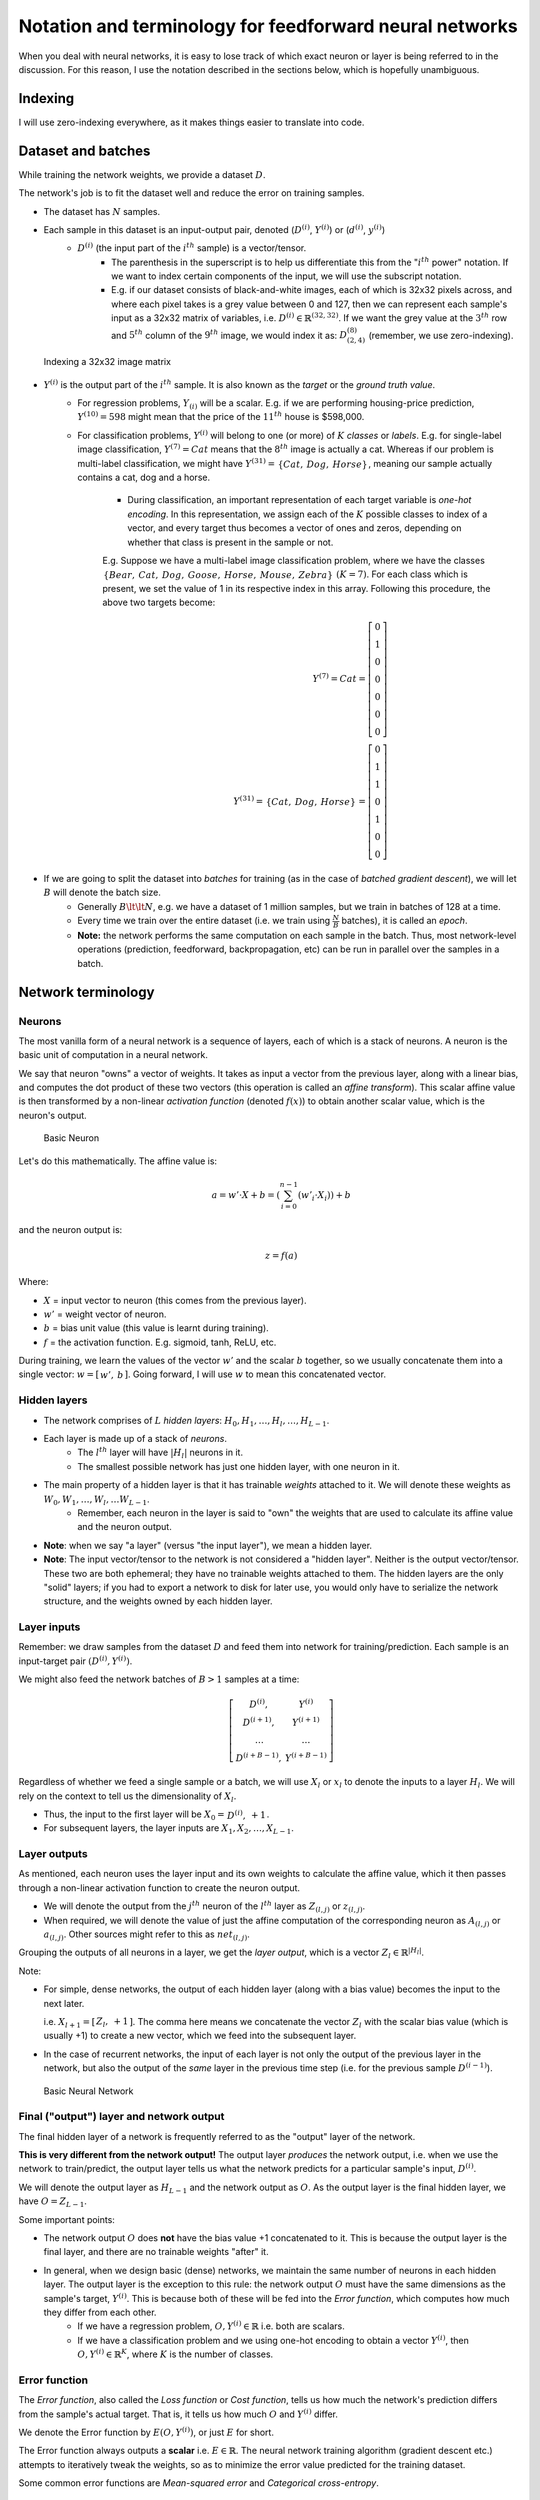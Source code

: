 ===================================================================================================
Notation and terminology for feedforward neural networks
===================================================================================================

When you deal with neural networks, it is easy to lose track of which exact neuron or layer is being referred to in the discussion. For this reason, I use the notation described in the sections below, which is hopefully unambiguous.

Indexing
===================================================================================================


I will use zero-indexing everywhere, as it makes things easier to translate into code.

Dataset and batches
===================================================================================================

While training the network weights, we provide a dataset :math:`D`.

The network's job is to fit the dataset well and reduce the error on training samples.

* The dataset has :math:`N` samples.
* Each sample in this dataset is an input-output pair, denoted \(:math:`D^{(i)}`, :math:`Y^{(i)}`\) or \(:math:`d^{(i)}`, :math:`y^{(i)}`\)
    * :math:`D^{(i)}` \(the input part of the :math:`i^{th}` sample\) is a vector/tensor.
        * The parenthesis in the superscript is to help us differentiate this from the ":math:`i^{th}` power" notation. If we want to index certain components of the input, we will use the subscript notation. 
        * E.g. if our dataset consists of black-and-white images, each of which is 32x32 pixels across, and where each pixel takes is a grey value between 0 and 127, then we can represent each sample's input as a 32x32 matrix of variables, i.e. :math:`D^{(i)} \in \mathbb{R}^{(32, 32)}`. If we want the grey value at the :math:`3^{th}` row and :math:`5^{th}` column of the :math:`9^{th}` image, we would index it as: :math:`D^{(8)}_{(2, 4)}` \(remember, we use zero-indexing\).

.. figure:: /_static/img/neural-networks/basic-feedforward-neural-networks/indexing-a-32x32-image-matrix.png
    :alt: Indexing a 32x32 image matrix

    Indexing a 32x32 image matrix

* :math:`Y^{(i)}` is the output part of the :math:`i^{th}` sample. It is also known as the *target* or the *ground truth value*.
    * For regression problems, :math:`Y_{(i)}` will be a scalar. E.g. if we are performing housing-price prediction, :math:`Y^{(10)} = 598` might mean that the price of the :math:`11^{th}` house is $598,000.
    * For classification problems, :math:`Y^{(i)}` will belong to one \(or more\) of :math:`K` *classes* or *labels*. E.g. for single-label image classification, :math:`Y^{(7)} = Cat` means that the :math:`8^{th}` image is actually a cat. Whereas if our problem is multi-label classification, we might have :math:`Y^{(31)} = \begin{matrix} \{Cat, & Dog, & Horse\} \end{matrix}`, meaning our sample actually contains a cat, dog and a horse.

        * During classification, an important representation of each target variable is *one-hot encoding*. In this representation, we assign each of the :math:`K` possible classes to index of a vector, and every target thus becomes a vector of ones and zeros, depending on whether that class is present in the sample or not.

        E.g. Suppose we have a multi-label image classification problem, where we have the classes :math:`\begin{matrix} \{Bear, & Cat, & Dog, & Goose, & Horse, & Mouse, & Zebra\} \end{matrix}` :math:`(K = 7)`. For each class which is present, we set the value of 1 in its respective index in this array. Following this procedure, the above two targets become:
          .. math::
        
            Y^{(7)} = Cat 
            = \left[ \begin{matrix} 
              0 \\
              1 \\
              0 \\
              0 \\
              0 \\
              0 \\
              0 
            \end{matrix} \right]
            \\
            Y^{(31)} = \begin{matrix} \{Cat, & Dog, & Horse\} \end{matrix} 
            = \left[ \begin{matrix} 
              0 \\
              1 \\
              1 \\
              0 \\
              1 \\
              0 \\ 
              0 
            \end{matrix} \right]

* If we are going to split the dataset into *batches* for training \(as in the case of *batched gradient descent*\), we will let :math:`B` will denote the batch size.
    * Generally :math:`B \lt\lt N`, e.g. we have a dataset of 1 million samples, but we train in batches of 128 at a time.
    * Every time we train over the entire dataset \(i.e. we train using :math:`\frac{N}{B}` batches\), it is called an *epoch*.
    * **Note:** the network performs the same computation on each sample in the batch. Thus, most network-level operations \(prediction, feedforward, backpropagation, etc\) can be run in parallel over the samples in a batch.


Network terminology
===================================================================================================

Neurons
---------------------------------------------------------------------------------------------------

The most vanilla form of a neural network is a sequence of layers, each of which is a stack of neurons. A neuron is the basic unit of computation in a neural network.

We say that neuron "owns" a vector of weights. It takes as input a vector from the previous layer, along with a linear bias, and computes the dot product of these two vectors \(this operation is called an *affine transform*\). This scalar affine value is then transformed by a non-linear *activation function* \(denoted :math:`f(x)`\) to obtain another scalar value, which is the neuron's output.

.. figure:: /_static/img/neural-networks/basic-feedforward-neural-networks/basic-neuron.png
    :alt: Basic Neuron

    Basic Neuron

Let's do this mathematically. The affine value is:
  .. math::

    a = w' \cdot X + b = \left(\sum_{i=0}^{n-1}(w'_i \cdot X_i) \right) + b

and the neuron output is:
  .. math::

    z = f(a)

Where:

* :math:`X` = input vector to neuron \(this comes from the previous layer\).
* :math:`w'` = weight vector of neuron.
* :math:`b` = bias unit value \(this value is learnt during training\).
* :math:`f` = the activation function. E.g. sigmoid, tanh, ReLU, etc.

During training, we learn the values of the vector :math:`w'` and the scalar :math:`b` together, so we usually concatenate them into a single vector: :math:`w = [\begin{matrix} w',& b \end{matrix}]`. Going forward, I will use :math:`w` to mean this concatenated vector.

Hidden layers
---------------------------------------------------------------------------------------------------

* The network comprises of :math:`L` *hidden layers*: :math:`H_0 , H_1 , \dots , H_l, \dots , H_{L-1}`.
* Each layer is made up of a stack of *neurons*.
    * The :math:`l^{th}` layer will have :math:`|H_l|` neurons in it.
    * The smallest possible network has just one hidden layer, with one neuron in it.
* The main property of a hidden layer is that it has trainable *weights* attached to it. We will denote these weights as :math:`W_0 , W_1 , \dots , W_l , \dots W_{L-1}`.
    * Remember, each neuron in the layer is said to "own" the weights that are used to calculate its affine value and the neuron output.
* **Note**: when we say "a layer" \(versus "the input layer"\), we mean a hidden layer.
* **Note**: The input vector/tensor to the network is not considered a "hidden layer". Neither is the output vector/tensor. These two are both ephemeral; they have no trainable weights attached to them. The hidden layers are the only "solid" layers; if you had to export a network to disk for later use, you would only have to serialize the network structure, and the weights owned by each hidden layer. 


Layer inputs
---------------------------------------------------------------------------------------------------

Remember: we draw samples from the dataset :math:`D` and feed them into network for training/prediction. Each sample is an input-target pair :math:`(D^{(i)}, Y^{(i)})`.

We might also feed the network batches of :math:`B > 1` samples at a time:
  .. math::

    \left[ \begin{matrix}
      D^{(i)}, & Y^{(i)} \\
      D^{(i+1)}, & Y^{(i+1)} \\
      \dots & \dots \\
      D^{(i+B-1)}, & Y^{(i+B-1)}
    \end{matrix} \right]

Regardless of whether we feed a single sample or a batch, we will use :math:`X_l` or :math:`x_l` to denote the inputs to a layer :math:`H_l`. We will rely on the context to tell us the dimensionality of :math:`X_l`.

* Thus, the input to the first layer will be :math:`X_0 = \begin{matrix} D^{(i)}, & +1 \end{matrix}`. 
* For subsequent layers, the layer inputs are :math:`X_1, X_2, \dots, X_{L-1}`.

Layer outputs
---------------------------------------------------------------------------------------------------

As mentioned, each neuron uses the layer input and its own weights to calculate the affine value, which it then passes through a non-linear activation function to create the neuron output.

* We will denote the output from the :math:`j^{th}` neuron of the :math:`l^{th}` layer as :math:`Z_{(l, j)}` or :math:`z_{(l, j)}`.
* When required, we will denote the value of just the affine computation of the corresponding neuron as :math:`A_{(l, j)}` or :math:`a_{(l, j)}`. Other sources might refer to this as :math:`net_{(l, j)}`.

Grouping the outputs of all neurons in a layer, we get the *layer output*, which is a vector :math:`Z_l \in \mathbb{R}^{|H_{l}|}`.

Note:

* For simple, dense networks, the output of each hidden layer \(along with a bias value\) becomes the input to the next later. 

  i.e. :math:`X_{l+1} = [\begin{matrix} Z_{l}, & +1 \end{matrix}]`. The comma here means we concatenate the vector :math:`Z_l` with the scalar bias value \(which is usually +1\) to create a new vector, which we feed into the subsequent layer.

* In the case of recurrent networks, the input of each layer is not only the output of the previous layer in the network, but also the output of the *same* layer in the previous time step \(i.e. for the previous sample :math:`D^{(i-1)}`\).

.. figure:: /_static/img/neural-networks/basic-feedforward-neural-networks/basic-neural-network.png
    :alt: Basic Neural Network

    Basic Neural Network


Final \("output"\) layer and network output
---------------------------------------------------------------------------------------------------

The final hidden layer of a network is frequently referred to as the "output" layer of the network.

**This is very different from the network output!** The output layer *produces* the network output, i.e. when we use the network to train/predict, the output layer tells us what the network predicts for a particular sample's input, :math:`D^{(i)}`.

We will denote the output layer as :math:`H_{L-1}` and the network output as :math:`O`. As the output layer is the final hidden layer, we have :math:`O = Z_{L-1}`.

Some important points:

* The network output :math:`O` does **not** have the bias value +1 concatenated to it. This is because the output layer is the final layer, and there are no trainable weights "after" it.
* In general, when we design basic \(dense\) networks, we maintain the same number of neurons in each hidden layer. The output layer is the exception to this rule: the network output :math:`O` must have the same dimensions as the sample's target, :math:`Y^{(i)}`. This is because both of these will be fed into the *Error function*, which computes how much they differ from each other. 
    * If we have a regression problem, :math:`O, Y^{(i)} \in \mathbb{R}` i.e. both are scalars.
    * If we have a classification problem and we using one-hot encoding to obtain a vector :math:`Y^{(i)}`, then :math:`O, Y^{(i)} \in \mathbb{R}^K`, where :math:`K` is the number of classes.



Error function
---------------------------------------------------------------------------------------------------

The *Error function*, also called the *Loss function* or *Cost function*, tells us how much the network's prediction differs from the sample's actual target. That is, it tells us how much :math:`O` and :math:`Y^{(i)}` differ.

We denote the Error function by :math:`E(O, Y^{(i)})`, or just :math:`E` for short.

The Error function always outputs a **scalar** i.e. :math:`E \in \mathbb{R}`. The neural network training algorithm \(gradient descent etc.\) attempts to iteratively tweak the weights, so as to minimize the error value predicted for the training dataset.

Some common error functions are *Mean-squared error* and *Categorical cross-entropy*.



Example usage of notation and terminology
===================================================================================================

.. figure:: /_static/img/neural-networks/basic-feedforward-neural-networks/basic-neural-network-highlighted.png
    :alt: Basic Neural Network example

    Basic Neural Network example


Let's go apply what we have just learned to the figure above.

We see that:

* :math:`L = 3` i.e. there are three \(hidden\) layers.
* :math:`Y^{(i)} \in \mathbb{R}^3`, i.e. we have :math:`K=3` output classes.
* The input to the network, :math:`D^{(i)}`, is a vector with 6 features, i.e. :math:`D^{(i)} \in \mathbb{R}^{6}`. When combined with a bias value +1, this becomes :math:`X_0 \in \mathbb{R}^{7}`. This is the input vector that is fed into each neuron of the first hidden layer :math:`H_0`.

  .. math::

    X_0 = 
      \left[ \begin{matrix} 
        D_{(0,0)} & 
        D_{(0,1)} & 
        D_{(0,2)} & 
        D_{(0,3)} & 
        D_{(0,4)} & 
        D_{(0,5)} & 
        +1
      \end{matrix} \right]
  

* Each neuron in the network owns a vector of weights, which it uses to produce the output. In the figure above, we consider :math:`H_{(0, 1)}`, i.e. the second neuron of :math:`H_0`. This neuron owns the following weight vector:
  
    .. math::

      W_{(0, 1)} = 
        \left[ \begin{matrix} 
          W_{(0, 1, 0)} \\
          W_{(0, 1, 1)} \\
          W_{(0, 1, 2)} \\
          W_{(0, 1, 3)} \\
          W_{(0, 1, 4)} \\
          W_{(0, 1, 5)} \\
          W_{(0, 1, 6)} 
        \end{matrix} \right]

    * Taking the dot product of the input vector and the weight vector \(not shown in the figure\), we obtain the affine value :math:`A_{(0,1)} = X_0 \cdot W_{(0,1)}`. 
    * Passing this through the activation function, we get the corresponding neuron output, :math:`Z_{(0,1)} = f(A_{(0,1)})`. This is sent to all neurons in the subsequent layer.
    * Note that :math:`A_{(0,1)} \in \mathbb{R}` and :math:`Z_{(0,1)} \in \mathbb{R}`, i.e. both are scalars.

* :math:`Z_0`, the vector of outputs of all neurons in the first layer :math:`H_0`, is combined with a bias value +1 and becomes the next layer's input. From the example above: :math:`X_{1} = [ \begin{matrix} Z_{0}, & +1 ] \end{matrix}  = [ \begin{matrix} Z_{(0,0)} & Z_{(0,1)} & Z_{(0,2)} & Z_{(0,3)} & +1 \end{matrix} ]`.
* We follow a similar process for layers :math:`H_1` and :math:`H_2`. 
* The output layer :math:`H_2` calculates the network output :math:`Z_{2} = O`, which is consumed by the error function, along with the one-hot encoded target vector, :math:`Y^{(i)}`. This produces the error value :math:`E` for the sample :math:`(D^{(i)}, Y^{(i)})`.

